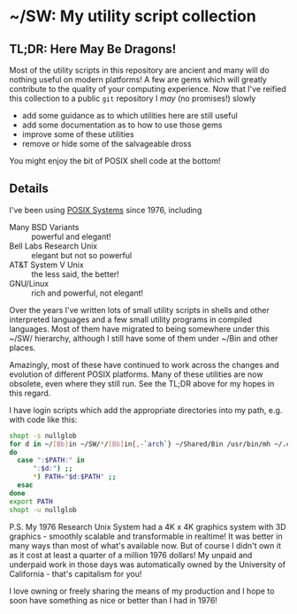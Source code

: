 * ~/SW: My utility script collection

** TL;DR: Here May Be Dragons!
   
Most of the utility scripts in this repository are ancient and many will do
nothing useful on modern platforms! A few are gems which will greatly contribute
to the quality of your computing experience. Now that I've reified this
collection to a public =git= repository I /may/ (no promises!) slowly
- add some guidance as to which utilities here are still useful
- add some documentation as to how to use those gems
- improve some of these utilities
- remove or hide some of the salvageable dross

You might enjoy the bit of POSIX shell code at the bottom!

** Details
  
I've been using [[https://en.wikipedia.org/wiki/POSIX][POSIX Systems]] since 1976, including
- Many BSD Variants :: powerful and elegant!
- Bell Labs Research Unix :: elegant but not so powerful
- AT&T System V Unix :: the less said, the better!
- GNU/Linux :: rich and powerful, not elegant!

Over the years I've written lots of small utility scripts in shells and other
interpreted languages and a few small utility programs in compiled languages.
Most of them have migrated to being somewhere under this ~/SW/ hierarchy,
although I still have some of them under ~/Bin and other places.

Amazingly, most of these have continued to work across the changes and evolution
of different POSIX platforms. Many of these utilities are now obsolete, even
where they still run.  See the TL;DR above for my hopes in this regard.

I have login scripts which add the appropriate directories into my path, e.g.
with code like this:

#+begin_src bash
  shopt -s nullglob
  for d in ~/[Bb]in ~/SW/*/[Bb]in{,-`arch`} ~/Shared/Bin /usr/bin/mh ~/.cargo/bin /usr/local/SW/*/[Bb]in
  do
    case ":$PATH:" in
        ":$d:") ;;
        ,*) PATH="$d:$PATH" ;;
    esac
  done
  export PATH
  shopt -u nullglob
#+end_src

P.S. My 1976 Research Unix System had a 4K x 4K graphics system with 3D
graphics - smoothly scalable and transformable in realtime! It was better in
many ways than most of what's available now. But of course I didn't own it as it
cost at least a quarter of a million 1976 dollars! My unpaid and underpaid work
in those days was automatically owned by the University of California - that's
capitalism for you!

I love owning or freely sharing the means of my production and I hope to soon
have something as nice or better than I had in 1976!
